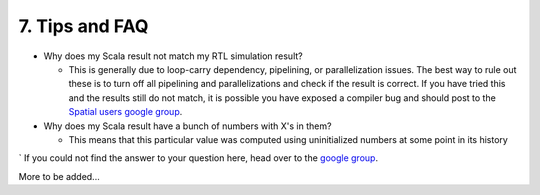 7. Tips and FAQ
=================================

- Why does my Scala result not match my RTL simulation result?

  - This is generally due to loop-carry dependency, pipelining, or parallelization issues.
    The best way to rule out these is to turn off all pipelining and parallelizations and check
    if the result is correct.  If you have tried this and the results still do not match,
    it is possible you have exposed a compiler bug and should post to the `Spatial users google group <https://groups.google.com/forum/#!forum/spatial-lang-users>`_.

- Why does my Scala result have a bunch of numbers with X's in them?
  
  - This means that this particular value was computed using uninitialized numbers at some point
    in its history

`
If you could not find the answer to your question here, head over to the `google group <https://groups.google.com/forum/#!forum/spatial-lang-users>`_.

More to be added...
